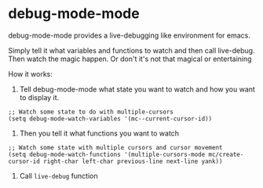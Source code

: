* debug-mode-mode
debug-mode-mode provides a live-debugging like environment for emacs.

Simply tell it what variables and functions to watch and then call live-debug. Then watch the magic happen. Or don't it's not that magical or entertaining

How it works:
1. Tell debug-mode-mode what state you want to watch and how you want to display it.
#+BEGIN_SRC elisp
  ;; Watch some state to do with multiple-cursors
  (setq debug-mode-watch-variables '(mc--current-cursor-id)) 
#+END_SRC

2. Then you tell it what functions you want to watch
#+BEGIN_SRC elisp
   ;; Watch some state with multiple cursors and cursor movement
   (setq debug-mode-watch-functions '(multiple-cursors-mode mc/create-cursor-id right-char left-char previous-line next-line yank))
#+END_SRC

3. Call ~live-debug~ function
